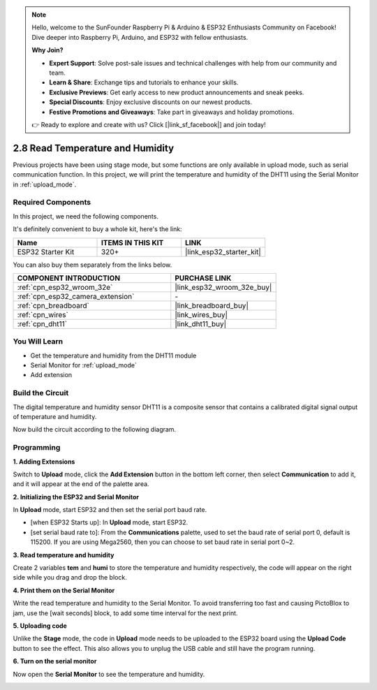 .. note::

    Hello, welcome to the SunFounder Raspberry Pi & Arduino & ESP32 Enthusiasts Community on Facebook! Dive deeper into Raspberry Pi, Arduino, and ESP32 with fellow enthusiasts.

    **Why Join?**

    - **Expert Support**: Solve post-sale issues and technical challenges with help from our community and team.
    - **Learn & Share**: Exchange tips and tutorials to enhance your skills.
    - **Exclusive Previews**: Get early access to new product announcements and sneak peeks.
    - **Special Discounts**: Enjoy exclusive discounts on our newest products.
    - **Festive Promotions and Giveaways**: Take part in giveaways and holiday promotions.

    👉 Ready to explore and create with us? Click [|link_sf_facebook|] and join today!

.. _sh_humiture:

2.8 Read Temperature and Humidity
=================================================

Previous projects have been using stage mode, but some functions are only available in upload mode, such as serial communication function. 
In this project, we will print the temperature and humidity of the DHT11 using the Serial Monitor in :ref:`upload_mode`.

.. image:: img/11_serial.png

Required Components
---------------------

In this project, we need the following components. 

It's definitely convenient to buy a whole kit, here's the link: 

.. list-table::
    :widths: 20 20 20
    :header-rows: 1

    *   - Name	
        - ITEMS IN THIS KIT
        - LINK
    *   - ESP32 Starter Kit
        - 320+
        - |link_esp32_starter_kit|

You can also buy them separately from the links below.

.. list-table::
    :widths: 30 20
    :header-rows: 1

    *   - COMPONENT INTRODUCTION
        - PURCHASE LINK

    *   - :ref:`cpn_esp32_wroom_32e`
        - |link_esp32_wroom_32e_buy|
    *   - :ref:`cpn_esp32_camera_extension`
        - \-
    *   - :ref:`cpn_breadboard`
        - |link_breadboard_buy|
    *   - :ref:`cpn_wires`
        - |link_wires_buy|
    *   - :ref:`cpn_dht11`
        - |link_dht11_buy|

You Will Learn
---------------------

- Get the temperature and humidity from the DHT11 module
- Serial Monitor for :ref:`upload_mode`
- Add extension

Build the Circuit
-----------------------

The digital temperature and humidity sensor DHT11 is a composite sensor that contains a calibrated digital signal output of temperature and humidity.

Now build the circuit according to the following diagram.

.. image:: img/circuit/9_dht11_bb.png

Programming
------------------

**1. Adding Extensions**

Switch to **Upload** mode, click the **Add Extension** button in the bottom left corner, then select **Communication** to add it, and it will appear at the end of the palette area.

.. image:: img/11_addcom.png

**2. Initializing the ESP32 and Serial Monitor**

In **Upload** mode, start ESP32 and then set the serial port baud rate.

* [when ESP32 Starts up]: In **Upload** mode, start ESP32.
* [set serial baud rate to]: From the **Communications** palette, used to set the baud rate of serial port 0, default is 115200. If you are using Mega2560, then you can choose to set baud rate in serial port 0~2.

.. image:: img/11_init.png

**3. Read temperature and humidity**

Create 2 variables **tem** and **humi** to store the temperature and humidity respectively, the code will appear on the right side while you drag and drop the block.

.. image:: img/11_readtem.png

**4. Print them on the Serial Monitor**

Write the read temperature and humidity to the Serial Monitor. To avoid transferring too fast and causing PictoBlox to jam, use the [wait seconds] block, to add some time interval for the next print.

.. image:: img/11_writeserial.png

**5. Uploading code**

Unlike the **Stage** mode, the code in **Upload** mode needs to be uploaded to the ESP32 board using the **Upload Code** button to see the effect. This also allows you to unplug the USB cable and still have the program running.

.. image:: img/11_upload.png

**6. Turn on the serial monitor**

Now open the **Serial Monitor** to see the temperature and humidity.

.. image:: img/11_serial.png


